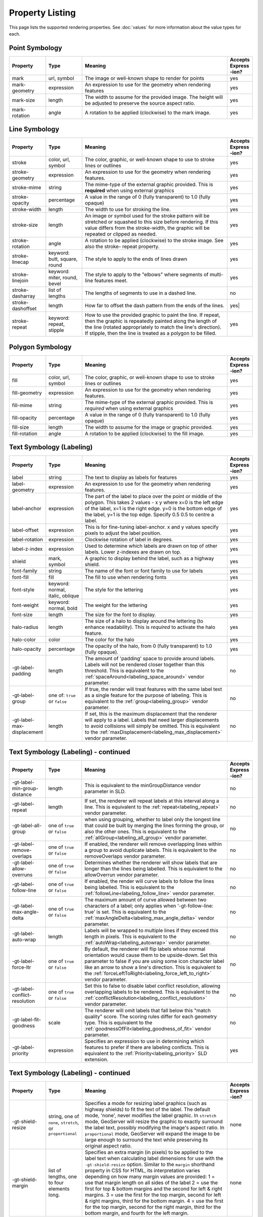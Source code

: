 .. highlight:: css

Property Listing
================

This page lists the supported rendering properties.  See :doc:`values` for more
information about the value types for each.

Point Symbology
---------------

.. list-table::
    :widths: 15 15 60 10

    - * **Property**
      * **Type**
      * **Meaning**
      * **Accepts Express -ion?**
    - * mark     
      * url, symbol
      * The image or well-known shape to render for points
      * yes
    - * mark-geometry 
      * expression
      * An expression to use for the geometry when rendering features
      * yes
    - * mark-size 
      * length   
      * The width to assume for the provided image.  The height will be
        adjusted to preserve the source aspect ratio. 
      * yes
    - * mark-rotation
      * angle 
      * A rotation to be applied (clockwise) to the mark image.
      * yes

Line Symbology
--------------

.. list-table:: 
    :widths: 15 15 60 10

    - * **Property** 
      * **Type**
      * **Meaning**
      * **Accepts Express -ion?**
    - * stroke
      * color, url, symbol
      * The color, graphic, or well-known shape to use to stroke lines or outlines
      * yes
    - * stroke-geometry
      * expression
      * An expression to use for the geometry when rendering features. 
      * yes
    - * stroke-mime      
      * string           
      * The mime-type of the external graphic provided.  This is **required**
        when using external graphics
      * yes
    - * stroke-opacity   
      * percentage       
      * A value in the range of 0 (fully transparent) to 1.0 (fully opaque)  
      * yes
    - * stroke-width     
      * length           
      * The width to use for stroking the line.
      * yes
    - * stroke-size     
      * length           
      * An image or symbol used for the stroke pattern will be stretched or
        squashed to this size before rendering.  If this value differs from the
        stroke-width, the graphic will be repeated or clipped as needed.
      * yes
    - * stroke-rotation  
      * angle            
      * A rotation to be applied (clockwise) to the stroke image. See also the
        stroke- repeat property.
      * yes
    - * stroke-linecap   
      * keyword: butt, square, round
      * The style to apply to the ends of lines drawn 
      * yes
    - * stroke-linejoin  
      * keyword: miter, round, bevel
      * The style to apply to the "elbows" where segments of multi-line features meet. 
      * yes
    - * stroke-dasharray 
      * list of lengths  
      * The lengths of segments to use in a dashed line. 
      * no
    - * stroke-dashoffset
      * length           
      * How far to offset the dash pattern from the ends of the lines.  
      * yes|
    - * stroke-repeat
      * keyword: repeat, stipple
      * How to use the provided graphic to paint the line.  If repeat, then the
        graphic is repeatedly painted along the length of the line (rotated
        appropriately to match the line's direction).  If stipple, then the line
        is treated as a polygon to be filled.
      * yes

Polygon Symbology
-----------------

.. list-table:: 
    :widths: 15 15 60 10

    - * **Property** 
      * **Type**
      * **Meaning**
      * **Accepts Express -ion?**
    - * fill         
      * color, url, symbol 
      * The color, graphic, or well-known shape to use to stroke lines or outlines 
      * yes
    - * fill-geometry
      * expression 
      * An expression to use for the geometry when rendering features. 
      * yes
    - * fill-mime    
      * string            
      * The mime-type of the external graphic provided.  This is *required*
        when using external graphics 
      * yes
    - * fill-opacity 
      * percentage        
      * A value in the range of 0 (fully transparent) to 1.0 (fully opaque) 
      * yes
    - * fill-size    
      * length            
      * The width to assume for the image or graphic provided. 
      * yes
    - * fill-rotation
      * angle             
      * A rotation to be applied (clockwise) to the fill image. 
      * yes

Text Symbology (Labeling)
-------------------------

.. list-table:: 
    :widths: 15 15 60 10

    - * **Property** 
      * **Type**
      * **Meaning**
      * **Accepts Express -ion?**
    - * label      
      * string
      * The text to display as labels for features
      * yes
    - * label-geometry
      * expression 
      * An expression to use for the geometry when rendering features. 
      * yes
    - * label-anchor
      * expression 
      * The part of the label to place over the point or middle of the polygon.
        This takes 2 values - x y where x=0 is the left edge of the label, x=1 is the right edge.
        y=0 is the bottom edge of the label, y=1 is the top edge. Specify 0.5 0.5 to centre a label.
      * yes
    - * label-offset
      * expression 
      * This is for fine-tuning label-anchor. x and y values specify pixels to adjust the label position. 
      * yes
    - * label-rotation
      * expression 
      * Clockwise rotation of label in degrees. 
      * yes
    - * label-z-index
      * expression 
      * Used to determine which labels are drawn on top of other labels. Lower z-indexes are drawn on top. 
      * yes
    - * shield
      * mark, symbol
      * A graphic to display behind the label, such as a highway shield.
      * yes
    - * font-family
      * string
      * The name of the font or font family to use for labels
      * yes
    - * font-fill
      * fill
      * The fill to use when rendering fonts
      * yes
    - * font-style 
      * keyword: normal, italic, oblique
      * The style for the lettering 
      * yes
    - * font-weight
      * keyword: normal, bold
      * The weight for the lettering 
      * yes
    - * font-size  
      * length
      * The size for the font to display. 
      * yes
    - * halo-radius  
      * length
      * The size of a halo to display around the lettering (to enhance
        readability). This is *required* to activate the halo feature. 
      * yes
    - * halo-color 
      * color 
      * The color for the halo 
      * yes
    - * halo-opacity
      * percentage
      * The opacity of the halo, from 0 (fully transparent) to 1.0 (fully opaque). 
      * yes
    - * -gt-label-padding
      * length
      * The amount of 'padding' space to provide around labels.  Labels will
        not be rendered closer together than this threshold.  This is
        equivalent to the :ref:`spaceAround<labeling_space_around>` vendor parameter.
      * no
    - * -gt-label-group
      * one of: ``true`` or ``false``
      * If true, the render will treat features with the same label text as a
        single feature for the purpose of labeling.  This is equivalent to the 
        :ref:`group<labeling_group>` vendor parameter.
      * no
    - * -gt-label-max-displacement
      * length
      * If set, this is the maximum displacement that the renderer will apply
        to a label.  Labels that need larger displacements to avoid collisions
        will simply be omitted.  This is equivalent to the
        :ref:`maxDisplacement<labeling_max_displacement>` vendor parameter.
      * no

Text Symbology (Labeling) - continued
-------------------------------------

.. list-table:: 
    :widths: 15 15 60 10

    - * **Property** 
      * **Type**
      * **Meaning**
      * **Accepts Express -ion?**
    - * -gt-label-min-group-distance
      * length
      * This is equivalent to the minGroupDistance vendor parameter in SLD.
      * no
    - * -gt-label-repeat
      * length
      * If set, the renderer will repeat labels at this interval along a line.
        This is equivalent to the :ref:`repeat<labeling_repeat>` vendor parameter.
      * no
    - * -gt-label-all-group
      * one of ``true`` or ``false``
      * when using grouping, whether to label only the longest line that could
        be built by merging the lines forming the group, or also the other
        ones.  This is equivalent to the :ref:`allGroup<labeling_all_group>`
        vendor parameter.
      * no
    - * -gt-label-remove-overlaps
      * one of ``true`` or ``false``
      * If enabled, the renderer will remove overlapping lines within a group
        to avoid duplicate labels.  This is equivalent to the
        removeOverlaps vendor parameter.
      * no
    - * -gt-label-allow-overruns
      * one of ``true`` or ``false``
      * Determines whether the renderer will show labels that are longer than
        the lines being labelled.  This is equivalent to the allowOverrun
        vendor parameter.
      * no
    - * -gt-label-follow-line
      * one of ``true`` or ``false``
      * If enabled, the render will curve labels to follow the lines being
        labelled.  This is equivalent to the
        :ref:`followLine<labeling_follow_line>` vendor parameter.
      * no
    - * -gt-label-max-angle-delta
      * one of ``true`` or ``false``
      * The maximum amount of curve allowed between two characters of a label;
        only applies when '-gt-follow-line: true' is set.  This is equivalent
        to the :ref:`maxAngleDelta<labeling_max_angle_delta>` vendor parameter.
      * no
    - * -gt-label-auto-wrap
      * length
      * Labels will be wrapped to multiple lines if they exceed this length in
        pixels.  This is equivalent to the :ref:`autoWrap<labeling_autowrap>`
        vendor parameter.
      * no
    - * -gt-label-force-ltr
      * one of ``true`` or ``false``
      * By default, the renderer will flip labels whose normal orientation
        would cause them to be upside-down. Set this parameter to false if you
        are using some icon character label like an arrow to show a line's
        direction.  This is equivalent to the
        :ref:`forceLeftToRight<labeling_force_left_to_right>` vendor parameter.
      * no
    - * -gt-label-conflict-resolution
      * one of ``true`` or ``false``
      * Set this to false to disable label conflict resolution, allowing
        overlapping labels to be rendered.  This is equivalent to the
        :ref:`conflictResolution<labeling_conflict_resolution>` vendor
        parameter.
      * no
    - * -gt-label-fit-goodness
      * scale
      * The renderer will omit labels that fall below this "match quality"
        score.  The scoring rules differ for each geometry type.  This is
        equivalent to the :ref:`goodnessOfFit<labeling_goodness_of_fit>` vendor
        parameter.
      * no
    - * -gt-label-priority
      * expression
      * Specifies an expression to use in determining which
        features to prefer if there are labeling conflicts.  This is equivalent
        to the :ref:`Priority<labeling_priority>` SLD extension.
      * yes
 

Text Symbology (Labeling) - continued
-------------------------------------

.. list-table:: 
    :widths: 15 15 60 10

    - * **Property** 
      * **Type**
      * **Meaning**
      * **Accepts Express -ion?**
    - * -gt-shield-resize
      * string, one of ``none``, ``stretch``, or ``proportional``
      * Specifies a mode for resizing label graphics (such as
        highway shields) to fit the text of the label.  The default mode,
        'none', never modifies the label graphic. In ``stretch`` mode,
        GeoServer will resize the graphic to exactly surround the label text,
        possibly modifying the image's aspect ratio.  In ``proportional`` mode,
        GeoServer will expand the image to be large enough to surround the text
        while preserving its original aspect ratio.
      * none
    - * -gt-shield-margin
      * list of lengths, one to four elements long.
      * Specifies an extra margin (in pixels) to be applied to the label text when calculating label dimensions for use with the ``-gt-shield-resize`` option.  Similar to the ``margin`` shorthand property in CSS for HTML, its interpretation varies depending on how many margin values are provided: 1 = use that margin length on all sides of the label 2 = use the first for top & bottom margins and the second for left & right margins. 3 = use the first for the top margin, second for left & right margins, third for the bottom margin. 4 = use the first for the top margin, second for the right margin, third for the bottom margin, and fourth for the left margin.
      * none

Shared
------

.. list-table:: 
    :widths: 15 15 60 10

    - * **Property** 
      * **Type**
      * **Meaning**
      * **Accepts Express -ion?**
    - * geometry
      * expression 
      * An expression to use for the geometry when rendering features. This
        provides a geometry for all types of symbology, but can be overridden
        by the symbol-specific geometry properties. 
      * yes

Symbol Properties
-----------------

These properties are applied only when styling built-in symbols.  See
:doc:`/community/css/styled-marks` for details.

.. list-table::
    :widths: 15 15 60 10

    - * **Property** 
      * **Type**
      * **Meaning**
      * **Accepts Expression?**
    - * size
      * length
      * The size at which to render the symbol. 
      * yes
    - * rotation
      * angle
      * An angle through which to rotate the symbol. 
      * yes
